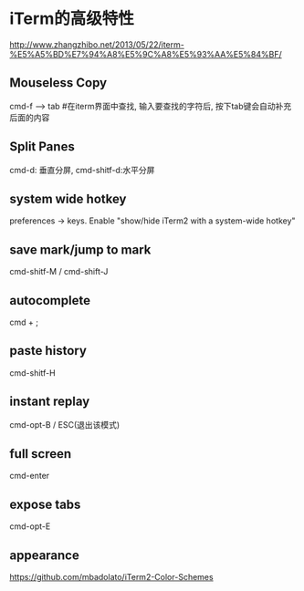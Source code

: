 * iTerm的高级特性
  http://www.zhangzhibo.net/2013/05/22/iterm-%E5%A5%BD%E7%94%A8%E5%9C%A8%E5%93%AA%E5%84%BF/
** Mouseless Copy
   cmd-f --> tab #在iterm界面中查找, 输入要查找的字符后, 按下tab键会自动补充后面的内容
** Split Panes
   cmd-d: 垂直分屏, cmd-shitf-d:水平分屏
** system wide hotkey
   preferences -> keys. Enable "show/hide iTerm2 with a system-wide hotkey"
** save mark/jump to mark
   cmd-shitf-M / cmd-shift-J
** autocomplete
   cmd + ;
** paste history
   cmd-shitf-H
** instant replay
   cmd-opt-B / ESC(退出该模式)
** full screen
   cmd-enter
** expose tabs
   cmd-opt-E   
** appearance
   https://github.com/mbadolato/iTerm2-Color-Schemes
